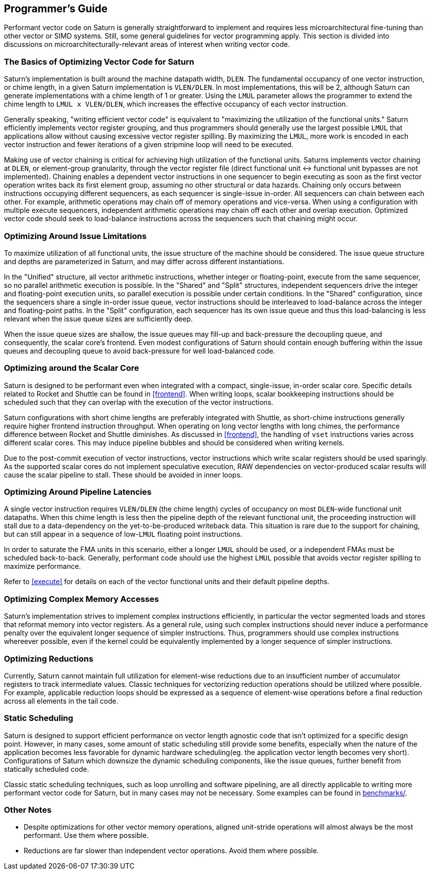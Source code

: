 [[programming]]
== Programmer's Guide

Performant vector code on Saturn is generally straightforward to implement and requires less microarchitectural fine-tuning than other vector or SIMD systems.
Still, some general guidelines for vector programming apply.
This section is divided into discussions on microarchitecturally-relevant areas of interest when writing vector code.


=== The Basics of Optimizing Vector Code for Saturn

Saturn's implementation is built around the machine datapath width, `DLEN`.
The fundamental occupancy of one vector instruction, or chime length, in a given Saturn implementation is `VLEN/DLEN`.
In most implementations, this will be 2, although Saturn can generate implementations with a chime length of 1 or greater.
Using the `LMUL` parameter allows the programmer to extend the chime length to `LMUL x VLEN/DLEN`, which increases the effective occupancy of each vector instruction.

Generally speaking, "writing efficient vector code" is equivalent to "maximizing the utilization of the functional units."
Saturn efficiently implements vector register grouping, and thus programmers should generally use the largest possible `LMUL` that applications allow without causing excessive vector register spilling.
By maximizing the `LMUL`, more work is encoded in each vector instruction and fewer iterations of a given stripmine loop will need to be executed.

Making use of vector chaining is critical for achieving high utilization of the functional units.
Saturns implements vector chaining at `DLEN`, or element-group granularity, through the vector register file (direct functional unit <-> functional unit bypasses are not implemented).
Chaining enables a dependent vector instructions in one sequencer to begin executing as soon as the first vector operation writes back its first element group, assuming no other structural or data hazards. 
Chaining only occurs between instructions occupying different sequencers, as each sequencer is single-issue in-order.
All sequencers can chain between each other.
For example, arithmetic operations may chain off of memory operations and vice-versa.
When using a configuration with multiple execute sequencers, independent arithmetic operations may chain off each other and overlap execution.
Optimized vector code should seek to load-balance instructions across the sequencers such that chaining might occur.


=== Optimizing Around Issue Limitations

To maximize utilization of all functional units, the issue structure of the machine should be considered.
The issue queue structure and depths are parameterized in Saturn, and may differ across different instantiations.

In the "Unified" structure, all vector arithmetic instructions, whether integer or floating-point, execute from the same sequencer, so no parallel arithmetic execution is possible.
In the "Shared" and "Split" structures, independent sequencers drive the integer and floating-point execution units, so parallel execution is possible under certain conditions.
In the "Shared" configuration, since the sequencers share a single in-order issue queue, vector instructions should be interleaved to load-balance across the integer and floating-point paths.
In the "Split" configuration, each sequencer has its own issue queue and thus this load-balancing is less relevant when the issue queue sizes are sufficiently deep.

When the issue queue sizes are shallow, the issue queues may fill-up and back-pressure the decoupling queue, and consequently, the scalar core's frontend.
Even modest configurations of Saturn should contain enough buffering within the issue queues and decoupling queue to avoid back-pressure for well load-balanced code.


=== Optimizing around the Scalar Core

Saturn is designed to be performant even when integrated with a compact, single-issue, in-order scalar core.
Specific details related to Rocket and Shuttle can be found in <<frontend>>.
When writing loops, scalar bookkeeping instructions should be scheduled such that they can overlap with the execution of the vector instructions.

Saturn configurations with short chime lengths are preferably integrated with Shuttle, as short-chime instructions generally require higher frontend instruction throughput.
When operating on long vector lengths with long chimes, the performance difference between Rocket and Shuttle diminishes.
As discussed in <<frontend>>, the handling of `vset` instructions varies across different scalar cores.
This may induce pipeline bubbles and should be considered when writing kernels.  

Due to the post-commit execution of vector instructions, vector instructions which write scalar registers should be used sparingly.
As the supported scalar cores do not implement speculative execution, RAW dependencies on vector-produced scalar results will cause the scalar pipeline to stall.
These should be avoided in inner loops.


=== Optimizing Around Pipeline Latencies

A single vector instruction requires `VLEN/DLEN` (the chime length) cycles of occupancy on most `DLEN`-wide functional unit datapaths.
When this chime length is less then the pipeline depth of the relevant functional unit, the proceeding instruction will stall due to a data-dependency on the yet-to-be-produced writeback data.
This situation is rare due to the support for chaining, but can still appear in a sequence of low-`LMUL` floating point instructions.

In order to saturate the FMA units in this scenario, either a longer `LMUL` should be used, or a independent FMAs must be scheduled back-to-back.
Generally, performant code should use the highest `LMUL` possible that avoids vector register spilling to maximize performance.

Refer to <<execute>> for details on each of the vector functional units and their default pipeline depths.


=== Optimizing Complex Memory Accesses

Saturn's implementation strives to implement complex instructions efficiently, in particular the vector segmented loads and stores that reformat memory into vector registers.
As a general rule, using such complex instructions should never induce a performance penalty over the equivalent longer sequence of simpler instructions.
Thus, programmers should use complex instructions whereever possible, even if the kernel could be equivalently implemented by a longer sequence of simpler instructions.


=== Optimizing Reductions

Currently, Saturn cannot maintain full utilization for element-wise reductions due to an insufficient number of accumulator registers to track intermediate values.
Classic techniques for vectorizing reduction operations should be utilized where possible. 
For example, applicable reduction loops should be expressed as a sequence of element-wise operations before a final reduction across all elements in the tail code.


//=== Microarchitecture Parameters
//
//Refer to the xref:design-space.adoc[Design Space] section for more background on this topic.
//
//The issue queues buffer vector operations behind each sequencer after leaving the VDQ.
//If too many successive vector instructions target a single sequencer, the instructions will saturate that sequences issue queue and backpressure dispatch, potentially resulting in a frontend stall, or starving other sequencers.
//This should be avoided by scheduling instructions to naturally load-balance across the sequencers.
//Shallow 2-4 entry issue-queues are typically enough to ameliorate issues from poor load-balancing.

=== Static Scheduling

Saturn is designed to support efficient performance on vector length agnostic code that isn't optimized for a specific design point.
However, in many cases, some amount of static scheduling still provide some benefits, especially when the nature of the application becomes less favorable for dynamic hardware scheduling(eg. the application vector length becomes very short).
Configurations of Saturn which downsize the dynamic scheduling components, like the issue queues, further benefit from statically scheduled code.

Classic static scheduling techniques, such as loop unrolling and software pipelining, are all directly applicable to writing more performant vector code for Saturn, but in many cases may not be necessary.
Some examples can be found in https://github.com/ucb-bar/saturn-vector-impls/tree/master/benchmarks[benchmarks/].

=== Other Notes

* Despite optimizations for other vector memory operations, aligned unit-stride operations will almost always be the most performant. Use them where possible.

* Reductions are far slower than independent vector operations. Avoid them where possible.

